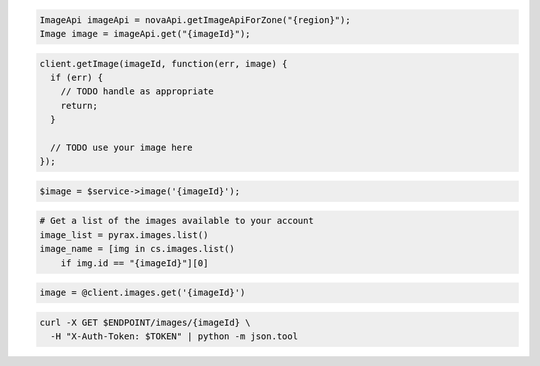 .. code-block:: csharp

.. code-block:: java

  ImageApi imageApi = novaApi.getImageApiForZone("{region}");
  Image image = imageApi.get("{imageId}");

.. code-block:: javascript

  client.getImage(imageId, function(err, image) {
    if (err) {
      // TODO handle as appropriate
      return;
    }

    // TODO use your image here
  });

.. code-block:: php

  $image = $service->image('{imageId}');

.. code-block:: python

  # Get a list of the images available to your account
  image_list = pyrax.images.list()
  image_name = [img in cs.images.list()
      if img.id == "{imageId}"][0]

.. code-block:: ruby

  image = @client.images.get('{imageId}')

.. code-block:: sh

  curl -X GET $ENDPOINT/images/{imageId} \
    -H "X-Auth-Token: $TOKEN" | python -m json.tool
